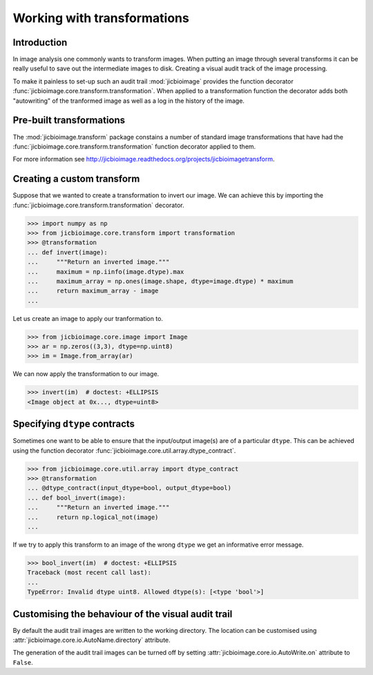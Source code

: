 Working with transformations
============================

Introduction
------------

In image analysis one commonly wants to transform images. When putting an
image through several transforms it can be really useful to save out the
intermediate images to disk. Creating a visual audit track of the image
processing.

To make it painless to set-up such an audit trail :mod:`jicbioimage` provides
the function decorator
:func:`jicbioimage.core.transform.transformation`. When applied to a
transformation function the decorator adds both "autowriting" of the tranformed
image as well as a log in the history of the image.

Pre-built transformations
-------------------------

The :mod:`jicbioimage.transform` package constains a number of standard
image transformations that have had the
:func:`jicbioimage.core.transform.transformation` function decorator applied to
them.

For more information see
`<http://jicbioimage.readthedocs.org/projects/jicbioimagetransform>`_.


Creating a custom transform
---------------------------

Suppose that we wanted to create a transformation to invert our image. We can
achieve this by importing the :func:`jicbioimage.core.transform.transformation`
decorator.

.. code-block:: python

    >>> import numpy as np
    >>> from jicbioimage.core.transform import transformation
    >>> @transformation
    ... def invert(image):
    ...     """Return an inverted image."""
    ...     maximum = np.iinfo(image.dtype).max
    ...     maximum_array = np.ones(image.shape, dtype=image.dtype) * maximum
    ...     return maximum_array - image
    ...

..  
        # We do not want to write out the transforms to disk.
    >>> from jicbioimage.core.io import AutoWrite
    >>> AutoWrite.on = False

Let us create an image to apply our tranformation to.

.. code-block:: python

    >>> from jicbioimage.core.image import Image
    >>> ar = np.zeros((3,3), dtype=np.uint8)
    >>> im = Image.from_array(ar)

We can now apply the transformation to our image.

.. code-block:: python

    >>> invert(im)  # doctest: +ELLIPSIS
    <Image object at 0x..., dtype=uint8>


Specifying ``dtype`` contracts
------------------------------

Sometimes one want to be able to ensure that the input/output image(s)
are of a particular ``dtype``. This can be achieved using the function
decorator
:func:`jicbioimage.core.util.array.dtype_contract`.

.. code-block:: python

    >>> from jicbioimage.core.util.array import dtype_contract
    >>> @transformation
    ... @dtype_contract(input_dtype=bool, output_dtype=bool)
    ... def bool_invert(image):
    ...     """Return an inverted image."""
    ...     return np.logical_not(image)
    ...
    
If we try to apply this transform to an image of the wrong ``dtype`` we get
an informative error message.

.. code-block:: python

    >>> bool_invert(im)  # doctest: +ELLIPSIS
    Traceback (most recent call last):
    ...
    TypeError: Invalid dtype uint8. Allowed dtype(s): [<type 'bool'>]


Customising the behaviour of the visual audit trail
---------------------------------------------------

By default the audit trail images are written to the working directory.
The location can be customised using
:attr:`jicbioimage.core.io.AutoName.directory` attribute.

The generation of the audit trail images can be turned off by setting
:attr:`jicbioimage.core.io.AutoWrite.on` attribute to ``False``.
